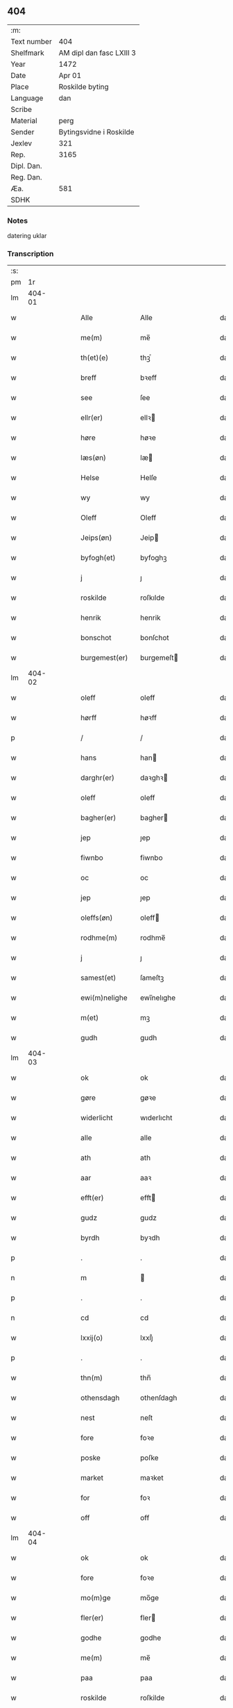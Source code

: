 ** 404
| :m:         |                          |
| Text number | 404                      |
| Shelfmark   | AM dipl dan fasc LXIII 3 |
| Year        | 1472                     |
| Date        | Apr 01                   |
| Place       | Roskilde byting          |
| Language    | dan                      |
| Scribe      |                          |
| Material    | perg                     |
| Sender      | Bytingsvidne i Roskilde  |
| Jexlev      | 321                      |
| Rep.        | 3165                     |
| Dipl. Dan.  |                          |
| Reg. Dan.   |                          |
| Æa.         | 581                      |
| SDHK        |                          |

*** Notes
datering uklar

*** Transcription
| :s: |        |   |   |   |   |                   |               |   |   |   |   |     |   |   |   |        |
| pm  |     1r |   |   |   |   |                   |               |   |   |   |   |     |   |   |   |        |
| lm  | 404-01 |   |   |   |   |                   |               |   |   |   |   |     |   |   |   |        |
| w   |        |   |   |   |   | Alle              | Alle          |   |   |   |   | dan |   |   |   | 404-01 |
| w   |        |   |   |   |   | me(m)             | me̅            |   |   |   |   | dan |   |   |   | 404-01 |
| w   |        |   |   |   |   | th(et)(e)         | thꝫͤ           |   |   |   |   | dan |   |   |   | 404-01 |
| w   |        |   |   |   |   | breff             | bꝛeff         |   |   |   |   | dan |   |   |   | 404-01 |
| w   |        |   |   |   |   | see               | ſee           |   |   |   |   | dan |   |   |   | 404-01 |
| w   |        |   |   |   |   | ellr(er)          | ellꝛ         |   |   |   |   | dan |   |   |   | 404-01 |
| w   |        |   |   |   |   | høre              | høꝛe          |   |   |   |   | dan |   |   |   | 404-01 |
| w   |        |   |   |   |   | læs(øn)           | læ           |   |   |   |   | dan |   |   |   | 404-01 |
| w   |        |   |   |   |   | Helse             | Helſe         |   |   |   |   | dan |   |   |   | 404-01 |
| w   |        |   |   |   |   | wy                | wy            |   |   |   |   | dan |   |   |   | 404-01 |
| w   |        |   |   |   |   | Oleff             | Oleff         |   |   |   |   | dan |   |   |   | 404-01 |
| w   |        |   |   |   |   | Jeips(øn)         | Jeip         |   |   |   |   | dan |   |   |   | 404-01 |
| w   |        |   |   |   |   | byfogh(et)        | byfoghꝫ       |   |   |   |   | dan |   |   |   | 404-01 |
| w   |        |   |   |   |   | j                 | ȷ             |   |   |   |   | dan |   |   |   | 404-01 |
| w   |        |   |   |   |   | roskilde          | roſkılde      |   |   |   |   | dan |   |   |   | 404-01 |
| w   |        |   |   |   |   | henrik            | henrik        |   |   |   |   | dan |   |   |   | 404-01 |
| w   |        |   |   |   |   | bonschot          | bonſchot      |   |   |   |   | dan |   |   |   | 404-01 |
| w   |        |   |   |   |   | burgemest(er)     | burgemeſt    |   |   |   |   | dan |   |   |   | 404-01 |
| lm  | 404-02 |   |   |   |   |                   |               |   |   |   |   |     |   |   |   |        |
| w   |        |   |   |   |   | oleff             | oleff         |   |   |   |   | dan |   |   |   | 404-02 |
| w   |        |   |   |   |   | hørff             | høꝛff         |   |   |   |   | dan |   |   |   | 404-02 |
| p   |        |   |   |   |   | /                 | /             |   |   |   |   | dan |   |   |   | 404-02 |
| w   |        |   |   |   |   | hans              | han          |   |   |   |   | dan |   |   |   | 404-02 |
| w   |        |   |   |   |   | darghr(er)        | daꝛghꝛ       |   |   |   |   | dan |   |   |   | 404-02 |
| w   |        |   |   |   |   | oleff             | oleff         |   |   |   |   | dan |   |   |   | 404-02 |
| w   |        |   |   |   |   | bagher(er)        | bagher       |   |   |   |   | dan |   |   |   | 404-02 |
| w   |        |   |   |   |   | jep               | ȷep           |   |   |   |   | dan |   |   |   | 404-02 |
| w   |        |   |   |   |   | fiwnbo            | fiwnbo        |   |   |   |   | dan |   |   |   | 404-02 |
| w   |        |   |   |   |   | oc                | oc            |   |   |   |   | dan |   |   |   | 404-02 |
| w   |        |   |   |   |   | jep               | ȷep           |   |   |   |   | dan |   |   |   | 404-02 |
| w   |        |   |   |   |   | oleffs(øn)        | oleff        |   |   |   |   | dan |   |   |   | 404-02 |
| w   |        |   |   |   |   | rodhme(m)         | rodhme̅        |   |   |   |   | dan |   |   |   | 404-02 |
| w   |        |   |   |   |   | j                 | ȷ             |   |   |   |   | dan |   |   |   | 404-02 |
| w   |        |   |   |   |   | samest(et)        | ſameſtꝫ       |   |   |   |   | dan |   |   |   | 404-02 |
| w   |        |   |   |   |   | ewi(m)nelighe     | ewi̅nelıghe    |   |   |   |   | dan |   |   |   | 404-02 |
| w   |        |   |   |   |   | m(et)             | mꝫ            |   |   |   |   | dan |   |   |   | 404-02 |
| w   |        |   |   |   |   | gudh              | gudh          |   |   |   |   | dan |   |   |   | 404-02 |
| lm  | 404-03 |   |   |   |   |                   |               |   |   |   |   |     |   |   |   |        |
| w   |        |   |   |   |   | ok                | ok            |   |   |   |   | dan |   |   |   | 404-03 |
| w   |        |   |   |   |   | gøre              | gøꝛe          |   |   |   |   | dan |   |   |   | 404-03 |
| w   |        |   |   |   |   | widerlicht        | wıderlıcht    |   |   |   |   | dan |   |   |   | 404-03 |
| w   |        |   |   |   |   | alle              | alle          |   |   |   |   | dan |   |   |   | 404-03 |
| w   |        |   |   |   |   | ath               | ath           |   |   |   |   | dan |   |   |   | 404-03 |
| w   |        |   |   |   |   | aar               | aaꝛ           |   |   |   |   | dan |   |   |   | 404-03 |
| w   |        |   |   |   |   | efft(er)          | efft         |   |   |   |   | dan |   |   |   | 404-03 |
| w   |        |   |   |   |   | gudz              | gudz          |   |   |   |   | dan |   |   |   | 404-03 |
| w   |        |   |   |   |   | byrdh             | byꝛdh         |   |   |   |   | dan |   |   |   | 404-03 |
| p   |        |   |   |   |   | .                 | .             |   |   |   |   | dan |   |   |   | 404-03 |
| n   |        |   |   |   |   | m                 |              |   |   |   |   | dan |   |   |   | 404-03 |
| p   |        |   |   |   |   | .                 | .             |   |   |   |   | dan |   |   |   | 404-03 |
| n   |        |   |   |   |   | cd                | cd            |   |   |   |   | dan |   |   |   | 404-03 |
| w   |        |   |   |   |   | lxxij(o)          | lxxıȷͦ         |   |   |   |   | dan |   |   |   | 404-03 |
| p   |        |   |   |   |   | .                 | .             |   |   |   |   | dan |   |   |   | 404-03 |
| w   |        |   |   |   |   | thn(m)            | thn̅           |   |   |   |   | dan |   |   |   | 404-03 |
| w   |        |   |   |   |   | othensdagh        | othenſdagh    |   |   |   |   | dan |   |   |   | 404-03 |
| w   |        |   |   |   |   | nest              | neſt          |   |   |   |   | dan |   |   |   | 404-03 |
| w   |        |   |   |   |   | fore              | foꝛe          |   |   |   |   | dan |   |   |   | 404-03 |
| w   |        |   |   |   |   | poske             | poſke         |   |   |   |   | dan |   |   |   | 404-03 |
| w   |        |   |   |   |   | market            | maꝛket        |   |   |   |   | dan |   |   |   | 404-03 |
| w   |        |   |   |   |   | for               | foꝛ           |   |   |   |   | dan |   |   |   | 404-03 |
| w   |        |   |   |   |   | off               | off           |   |   |   |   | dan |   |   |   | 404-03 |
| lm  | 404-04 |   |   |   |   |                   |               |   |   |   |   |     |   |   |   |        |
| w   |        |   |   |   |   | ok                | ok            |   |   |   |   | dan |   |   |   | 404-04 |
| w   |        |   |   |   |   | fore              | foꝛe          |   |   |   |   | dan |   |   |   | 404-04 |
| w   |        |   |   |   |   | mo(m)ge           | mo̅ge          |   |   |   |   | dan |   |   |   | 404-04 |
| w   |        |   |   |   |   | fler(er)          | fler         |   |   |   |   | dan |   |   |   | 404-04 |
| w   |        |   |   |   |   | godhe             | godhe         |   |   |   |   | dan |   |   |   | 404-04 |
| w   |        |   |   |   |   | me(m)             | me̅            |   |   |   |   | dan |   |   |   | 404-04 |
| w   |        |   |   |   |   | paa               | paa           |   |   |   |   | dan |   |   |   | 404-04 |
| w   |        |   |   |   |   | roskilde          | roſkilde      |   |   |   |   | dan |   |   |   | 404-04 |
| w   |        |   |   |   |   | bytingh           | bytíngh       |   |   |   |   | dan |   |   |   | 404-04 |
| w   |        |   |   |   |   | skicket           | ſkıcket       |   |   |   |   | dan |   |   |   | 404-04 |
| w   |        |   |   |   |   | wor               | wor           |   |   |   |   | dan |   |   |   | 404-04 |
| w   |        |   |   |   |   | beskedhin         | beſkedhin     |   |   |   |   | dan |   |   |   | 404-04 |
| w   |        |   |   |   |   | man               | man           |   |   |   |   | dan |   |   |   | 404-04 |
| w   |        |   |   |   |   | boo               | boo           |   |   |   |   | dan |   |   |   | 404-04 |
| w   |        |   |   |   |   | Jens(øn)          | Jen          |   |   |   |   | dan |   |   |   | 404-04 |
| w   |        |   |   |   |   | burgemest(er)     | burgemeſt    |   |   |   |   | dan |   |   |   | 404-04 |
| w   |        |   |   |   |   | i                 | ı             |   |   |   |   | dan |   |   |   | 404-04 |
| w   |        |   |   |   |   |                   |               |   |   |   |   | dan |   |   |   | 404-04 |
| w   |        |   |   |   |   | roskilde          | roſkılde      |   |   |   |   | dan |   |   |   | 404-04 |
| lm  | 404-05 |   |   |   |   |                   |               |   |   |   |   |     |   |   |   |        |
| w   |        |   |   |   |   | oc                | oc            |   |   |   |   | dan |   |   |   | 404-05 |
| w   |        |   |   |   |   | sadhe             | ſadhe         |   |   |   |   | dan |   |   |   | 404-05 |
| w   |        |   |   |   |   | at                | at            |   |   |   |   | dan |   |   |   | 404-05 |
| w   |        |   |   |   |   | hanu(m)           | hanu̅          |   |   |   |   | dan |   |   |   | 404-05 |
| w   |        |   |   |   |   | wor               | wor           |   |   |   |   | dan |   |   |   | 404-05 |
| w   |        |   |   |   |   | befalet           | befalet       |   |   |   |   | dan |   |   |   | 404-05 |
| w   |        |   |   |   |   | oc                | oc            |   |   |   |   | dan |   |   |   | 404-05 |
| w   |        |   |   |   |   | fuld              | fuld          |   |   |   |   | dan |   |   |   | 404-05 |
| w   |        |   |   |   |   | mackt             | mackt         |   |   |   |   | dan |   |   |   | 404-05 |
| w   |        |   |   |   |   | giffuit           | giffuit       |   |   |   |   | dan |   |   |   | 404-05 |
| w   |        |   |   |   |   | aff               | aff           |   |   |   |   | dan |   |   |   | 404-05 |
| w   |        |   |   |   |   | een               | een           |   |   |   |   | dan |   |   |   | 404-05 |
| w   |        |   |   |   |   | hedhr(er)lich     | hedhꝛlıch    |   |   |   |   | dan |   |   |   | 404-05 |
| w   |        |   |   |   |   | jomfrw            | ȷomfrw        |   |   |   |   | dan |   |   |   | 404-05 |
| w   |        |   |   |   |   | søsthr(er)        | ſøſthꝛ       |   |   |   |   | dan |   |   |   | 404-05 |
| w   |        |   |   |   |   | kirstine          | kirſtine      |   |   |   |   | dan |   |   |   | 404-05 |
| w   |        |   |   |   |   | oleffs            | oleff        |   |   |   |   | dan |   |   |   | 404-05 |
| w   |        |   |   |   |   | dott(er)          | dott         |   |   |   |   | dan |   |   |   | 404-05 |
| lm  | 404-06 |   |   |   |   |                   |               |   |   |   |   |     |   |   |   |        |
| w   |        |   |   |   |   | Ingiffuen         | Ingiffuen     |   |   |   |   | dan |   |   |   | 404-06 |
| w   |        |   |   |   |   | j                 | ȷ             |   |   |   |   | dan |   |   |   | 404-06 |
| w   |        |   |   |   |   | sta(m)            | sta̅           |   |   |   |   | dan |   |   |   | 404-06 |
| w   |        |   |   |   |   | clara             | claꝛa         |   |   |   |   | dan |   |   |   | 404-06 |
| w   |        |   |   |   |   | clost(er)         | cloſt        |   |   |   |   | dan |   |   |   | 404-06 |
| w   |        |   |   |   |   | i                 | i             |   |   |   |   | dan |   |   |   | 404-06 |
| w   |        |   |   |   |   | rosk(m)           | roſk̅          |   |   |   |   | dan |   |   |   | 404-06 |
| w   |        |   |   |   |   | at                | at            |   |   |   |   | dan |   |   |   | 404-06 |
| w   |        |   |   |   |   | skøde             | ſkøde         |   |   |   |   | dan |   |   |   | 404-06 |
| w   |        |   |   |   |   | ok                | ok            |   |   |   |   | dan |   |   |   | 404-06 |
| w   |        |   |   |   |   | affhende          | affhende      |   |   |   |   | dan |   |   |   | 404-06 |
| w   |        |   |   |   |   | en                | en            |   |   |   |   | dan |   |   |   | 404-06 |
| w   |        |   |   |   |   | gordh             | gordh         |   |   |   |   | dan |   |   |   | 404-06 |
| w   |        |   |   |   |   | m(et)             | mꝫ            |   |   |   |   | dan |   |   |   | 404-06 |
| w   |        |   |   |   |   | hwss              | hwſſ          |   |   |   |   | dan |   |   |   | 404-06 |
| w   |        |   |   |   |   | ok                | ok            |   |   |   |   | dan |   |   |   | 404-06 |
| w   |        |   |   |   |   | iordh             | ıordh         |   |   |   |   | dan |   |   |   | 404-06 |
| w   |        |   |   |   |   | paa               | paa           |   |   |   |   | dan |   |   |   | 404-06 |
| w   |        |   |   |   |   | he(m)nis          | he̅ni         |   |   |   |   | dan |   |   |   | 404-06 |
| w   |        |   |   |   |   | weghne            | weghne        |   |   |   |   | dan |   |   |   | 404-06 |
| w   |        |   |   |   |   | h(m)              | h̅             |   |   |   |   | dan |   |   |   | 404-06 |
| w   |        |   |   |   |   | i                 | i             |   |   |   |   | dan |   |   |   | 404-06 |
| w   |        |   |   |   |   |                   |               |   |   |   |   | dan |   |   |   | 404-06 |
| lm  | 404-07 |   |   |   |   |                   |               |   |   |   |   |     |   |   |   |        |
| w   |        |   |   |   |   | roskilde          | roſkılde      |   |   |   |   | dan |   |   |   | 404-07 |
| w   |        |   |   |   |   | liggend(e)        | liggen       |   |   |   |   | dan |   |   |   | 404-07 |
| w   |        |   |   |   |   | i                 | i             |   |   |   |   | dan |   |   |   | 404-07 |
| w   |        |   |   |   |   | sti(m)            | sti̅           |   |   |   |   | dan |   |   |   | 404-07 |
| w   |        |   |   |   |   | bothel            | bothel        |   |   |   |   | dan |   |   |   | 404-07 |
| w   |        |   |   |   |   | soghn             | ſoghn         |   |   |   |   | dan |   |   |   | 404-07 |
| w   |        |   |   |   |   | sønne(m)          | ſønne̅         |   |   |   |   | dan |   |   |   | 404-07 |
| w   |        |   |   |   |   | wedh              | wedh          |   |   |   |   | dan |   |   |   | 404-07 |
| w   |        |   |   |   |   | torffgaden        | toꝛffgaden    |   |   |   |   | dan |   |   |   | 404-07 |
| w   |        |   |   |   |   | som               | ſom           |   |   |   |   | dan |   |   |   | 404-07 |
| w   |        |   |   |   |   | hen(m)is          | hen̅i         |   |   |   |   | dan |   |   |   | 404-07 |
| w   |        |   |   |   |   | brodhr(er)        | brodhꝛ       |   |   |   |   | dan |   |   |   | 404-07 |
| w   |        |   |   |   |   | her               | her           |   |   |   |   | dan |   |   |   | 404-07 |
| w   |        |   |   |   |   | anders            | ander        |   |   |   |   | dan |   |   |   | 404-07 |
| w   |        |   |   |   |   | oleffs(øn)        | oleff        |   |   |   |   | dan |   |   |   | 404-07 |
| w   |        |   |   |   |   | so(m)             | ſo̅            |   |   |   |   | dan |   |   |   | 404-07 |
| w   |        |   |   |   |   | wor               | woꝛ           |   |   |   |   | dan |   |   |   | 404-07 |
| w   |        |   |   |   |   | pp(er)et(is)      | ̲etꝭ          |   |   |   |   | dan |   |   |   | 404-07 |
| lm  | 404-08 |   |   |   |   |                   |               |   |   |   |   |     |   |   |   |        |
| w   |        |   |   |   |   | vicari(us)        | vicari       |   |   |   |   | dan |   |   |   | 404-08 |
| w   |        |   |   |   |   | j                 | ȷ             |   |   |   |   | dan |   |   |   | 404-08 |
| w   |        |   |   |   |   | roskilde          | roſkılde      |   |   |   |   | dan |   |   |   | 404-08 |
| w   |        |   |   |   |   | køpte             | køpte         |   |   |   |   | dan |   |   |   | 404-08 |
| w   |        |   |   |   |   | aff               | aff           |   |   |   |   | dan |   |   |   | 404-08 |
| w   |        |   |   |   |   | anders            | ander        |   |   |   |   | dan |   |   |   | 404-08 |
| w   |        |   |   |   |   | skyttæ            | ſkyttæ        |   |   |   |   | dan |   |   |   | 404-08 |
| w   |        |   |   |   |   | so(m)             | ſo̅            |   |   |   |   | dan |   |   |   | 404-08 |
| w   |        |   |   |   |   | burg(er)          | burg         |   |   |   |   | dan |   |   |   | 404-08 |
| w   |        |   |   |   |   | wor               | wor           |   |   |   |   | dan |   |   |   | 404-08 |
| w   |        |   |   |   |   | j                 | ȷ             |   |   |   |   | dan |   |   |   | 404-08 |
| w   |        |   |   |   |   | rosk(m)(is)       | roſk̅ꝭ         |   |   |   |   | dan |   |   |   | 404-08 |
| w   |        |   |   |   |   | hwes              | hwe          |   |   |   |   | dan |   |   |   | 404-08 |
| w   |        |   |   |   |   | siele             | ſıele         |   |   |   |   | dan |   |   |   | 404-08 |
| w   |        |   |   |   |   | gudh              | gudh          |   |   |   |   | dan |   |   |   | 404-08 |
| w   |        |   |   |   |   | !haffuerc(ra)¡    | !haffueꝛcᷓ¡    |   |   |   |   | dan |   |   |   | 404-08 |
| w   |        |   |   |   |   | till              | tıll          |   |   |   |   | dan |   |   |   | 404-08 |
| w   |        |   |   |   |   | the               | the           |   |   |   |   | dan |   |   |   | 404-08 |
| w   |        |   |   |   |   | hethr(er)lige     | hethꝛlıge    |   |   |   |   | dan |   |   |   | 404-08 |
| lm  | 404-09 |   |   |   |   |                   |               |   |   |   |   |     |   |   |   |        |
| w   |        |   |   |   |   | ok                | ok            |   |   |   |   | dan |   |   |   | 404-09 |
| w   |        |   |   |   |   | reenliffwedhe     | reenlıffwedhe |   |   |   |   | dan |   |   |   | 404-09 |
| w   |        |   |   |   |   | Jomfrwer          | Jomfrwer      |   |   |   |   | dan |   |   |   | 404-09 |
| w   |        |   |   |   |   | j                 | ȷ             |   |   |   |   | dan |   |   |   | 404-09 |
| w   |        |   |   |   |   | for(n)(e)         | foꝛᷠͤ           |   |   |   |   | dan |   |   |   | 404-09 |
| w   |        |   |   |   |   | sta(m)            | sta̅           |   |   |   |   | dan |   |   |   | 404-09 |
| w   |        |   |   |   |   | clara             | clara         |   |   |   |   | dan |   |   |   | 404-09 |
| w   |        |   |   |   |   | closthr(er)       | cloſthꝛ      |   |   |   |   | dan |   |   |   | 404-09 |
| w   |        |   |   |   |   | i                 | ı             |   |   |   |   | dan |   |   |   | 404-09 |
| w   |        |   |   |   |   | ros(m)k           | roſ̅k          |   |   |   |   | dan |   |   |   | 404-09 |
| w   |        |   |   |   |   | for               | foꝛ           |   |   |   |   | dan |   |   |   | 404-09 |
| w   |        |   |   |   |   | sin               | ſın           |   |   |   |   | dan |   |   |   | 404-09 |
| w   |        |   |   |   |   | syell             | ſyell         |   |   |   |   | dan |   |   |   | 404-09 |
| w   |        |   |   |   |   | ok                | ok            |   |   |   |   | dan |   |   |   | 404-09 |
| w   |        |   |   |   |   | heni(m)s          | heni̅         |   |   |   |   | dan |   |   |   | 404-09 |
| w   |        |   |   |   |   | kær(er)           | kær          |   |   |   |   | dan |   |   |   | 404-09 |
| w   |        |   |   |   |   | brothr(er)s       | bꝛothꝛ      |   |   |   |   | dan |   |   |   | 404-09 |
| w   |        |   |   |   |   | ok                | ok            |   |   |   |   | dan |   |   |   | 404-09 |
| w   |        |   |   |   |   | forælders         | foꝛældeꝛ     |   |   |   |   | dan |   |   |   | 404-09 |
| lm  | 404-10 |   |   |   |   |                   |               |   |   |   |   |     |   |   |   |        |
| w   |        |   |   |   |   | ok                | ok            |   |   |   |   | dan |   |   |   | 404-10 |
| w   |        |   |   |   |   | alle              | alle          |   |   |   |   | dan |   |   |   | 404-10 |
| w   |        |   |   |   |   | c(i)stne          | cſtne        |   |   |   |   | dan |   |   |   | 404-10 |
| w   |        |   |   |   |   | syele             | ſyele         |   |   |   |   | dan |   |   |   | 404-10 |
| w   |        |   |   |   |   | till              | tıll          |   |   |   |   | dan |   |   |   | 404-10 |
| w   |        |   |   |   |   | roo               | roo           |   |   |   |   | dan |   |   |   | 404-10 |
| w   |        |   |   |   |   | ok                | ok            |   |   |   |   | dan |   |   |   | 404-10 |
| w   |        |   |   |   |   | lise              | liſe          |   |   |   |   | dan |   |   |   | 404-10 |
| w   |        |   |   |   |   | ⁊c(ra)            | ⁊cᷓ            |   |   |   |   | dan |   |   |   | 404-10 |
| w   |        |   |   |   |   | Tha               | Tha           |   |   |   |   | dan |   |   |   | 404-10 |
| w   |        |   |   |   |   | stodh             | ſtodh         |   |   |   |   | dan |   |   |   | 404-10 |
| w   |        |   |   |   |   | for(d)(e)         | foꝛͩͤ           |   |   |   |   | dan |   |   |   | 404-10 |
| w   |        |   |   |   |   | boo               | boo           |   |   |   |   | dan |   |   |   | 404-10 |
| w   |        |   |   |   |   | Jens(øn)          | Jen          |   |   |   |   | dan |   |   |   | 404-10 |
| w   |        |   |   |   |   | j                 | ȷ             |   |   |   |   | dan |   |   |   | 404-10 |
| w   |        |   |   |   |   | dagh              | dagh          |   |   |   |   | dan |   |   |   | 404-10 |
| w   |        |   |   |   |   | Jnne(m)           | Jnne̅          |   |   |   |   | dan |   |   |   | 404-10 |
| w   |        |   |   |   |   | fyre              | fyre          |   |   |   |   | dan |   |   |   | 404-10 |
| w   |        |   |   |   |   | tingstokke        | tingſtokke    |   |   |   |   | dan |   |   |   | 404-10 |
| w   |        |   |   |   |   | pa                | pa            |   |   |   |   | dan |   |   |   | 404-10 |
| w   |        |   |   |   |   | for(n)(e)         | foꝛᷠͤ           |   |   |   |   | dan |   |   |   | 404-10 |
| w   |        |   |   |   |   | søsthr(er)        | ſøſthꝛ       |   |   |   |   | dan |   |   |   | 404-10 |
| w   |        |   |   |   |   |                   |               |   |   |   |   | dan |   |   |   | 404-10 |
| lm  | 404-11 |   |   |   |   |                   |               |   |   |   |   |     |   |   |   |        |
| w   |        |   |   |   |   | kirstine          | kirſtine      |   |   |   |   | dan |   |   |   | 404-11 |
| w   |        |   |   |   |   | oleffs            | oleff        |   |   |   |   | dan |   |   |   | 404-11 |
| w   |        |   |   |   |   | dott(er)          | dott         |   |   |   |   | dan |   |   |   | 404-11 |
| w   |        |   |   |   |   | weg(ra)           | weg          |   |   |   |   | dan |   |   |   | 404-11 |
| w   |        |   |   |   |   | ok                | ok            |   |   |   |   | dan |   |   |   | 404-11 |
| w   |        |   |   |   |   | skøtthe           | ſkøtthe       |   |   |   |   | dan |   |   |   | 404-11 |
| w   |        |   |   |   |   | hedhr(er)lich     | hedhꝛlıch    |   |   |   |   | dan |   |   |   | 404-11 |
| w   |        |   |   |   |   | ma(m)             | ma̅            |   |   |   |   | dan |   |   |   | 404-11 |
| w   |        |   |   |   |   | her               | her           |   |   |   |   | dan |   |   |   | 404-11 |
| w   |        |   |   |   |   | Jens              | Jen          |   |   |   |   | dan |   |   |   | 404-11 |
| w   |        |   |   |   |   | hemi(m)gss(øn)    | hemi̅gſ       |   |   |   |   | dan |   |   |   | 404-11 |
| w   |        |   |   |   |   | forstonde(er)     | foꝛſtonde    |   |   |   |   | dan |   |   |   | 404-11 |
| w   |        |   |   |   |   | at                | at            |   |   |   |   | dan |   |   |   | 404-11 |
| w   |        |   |   |   |   | for(n)(e)         | foꝛᷠͤ           |   |   |   |   | dan |   |   |   | 404-11 |
| w   |        |   |   |   |   | sta(m)            | ſta̅           |   |   |   |   | dan |   |   |   | 404-11 |
| w   |        |   |   |   |   | cla(ra)           | cla          |   |   |   |   | dan |   |   |   | 404-11 |
| w   |        |   |   |   |   | clost(er)         | cloſt        |   |   |   |   | dan |   |   |   | 404-11 |
| lm  | 404-12 |   |   |   |   |                   |               |   |   |   |   |     |   |   |   |        |
| w   |        |   |   |   |   | th(m)n            | th̅n           |   |   |   |   | dan |   |   |   | 404-12 |
| w   |        |   |   |   |   | sam(m)e           | ſam̅e          |   |   |   |   | dan |   |   |   | 404-12 |
| w   |        |   |   |   |   | gordh             | goꝛdh         |   |   |   |   | dan |   |   |   | 404-12 |
| w   |        |   |   |   |   | m(et)             | mꝫ            |   |   |   |   | dan |   |   |   | 404-12 |
| w   |        |   |   |   |   | hwss              | hwſſ          |   |   |   |   | dan |   |   |   | 404-12 |
| w   |        |   |   |   |   | ok                | ok            |   |   |   |   | dan |   |   |   | 404-12 |
| w   |        |   |   |   |   | iordh             | ioꝛdh         |   |   |   |   | dan |   |   |   | 404-12 |
| w   |        |   |   |   |   | ok                | ok            |   |   |   |   | dan |   |   |   | 404-12 |
| w   |        |   |   |   |   | m(et)             | mꝫ            |   |   |   |   | dan |   |   |   | 404-12 |
| w   |        |   |   |   |   | all               | all           |   |   |   |   | dan |   |   |   | 404-12 |
| w   |        |   |   |   |   | syn               | ſyn           |   |   |   |   | dan |   |   |   | 404-12 |
| w   |        |   |   |   |   | r(er)tte          | rtte         |   |   |   |   | dan |   |   |   | 404-12 |
| w   |        |   |   |   |   | behøring          | behøring      |   |   |   |   | dan |   |   |   | 404-12 |
| w   |        |   |   |   |   | enghte            | enghte        |   |   |   |   | dan |   |   |   | 404-12 |
| w   |        |   |   |   |   | unde(m)           | unde̅          |   |   |   |   | dan |   |   |   | 404-12 |
| w   |        |   |   |   |   | tagh(et)          | taghꝫ         |   |   |   |   | dan |   |   |   | 404-12 |
| w   |        |   |   |   |   | pa                | pa            |   |   |   |   | dan |   |   |   | 404-12 |
| w   |        |   |   |   |   | the               | the           |   |   |   |   | dan |   |   |   | 404-12 |
| w   |        |   |   |   |   | for(n)(e)         | foꝛᷠͤ           |   |   |   |   | dan |   |   |   | 404-12 |
| w   |        |   |   |   |   | jom⟨ ⟩            | ȷom⟨ ⟩        |   |   |   |   | dan |   |   |   | 404-12 |
| lm  | 404-13 |   |   |   |   |                   |               |   |   |   |   |     |   |   |   |        |
| w   |        |   |   |   |   | frwers            | frwer        |   |   |   |   | dan |   |   |   | 404-13 |
| w   |        |   |   |   |   | weg(ra)           | weg          |   |   |   |   | dan |   |   |   | 404-13 |
| p   |        |   |   |   |   | /                 | /             |   |   |   |   | dan |   |   |   | 404-13 |
| w   |        |   |   |   |   | i                 | i             |   |   |   |   | dan |   |   |   | 404-13 |
| w   |        |   |   |   |   | sta(m)            | ſta̅           |   |   |   |   | dan |   |   |   | 404-13 |
| w   |        |   |   |   |   | cla(ra)           | claᷓ           |   |   |   |   | dan |   |   |   | 404-13 |
| w   |        |   |   |   |   | clost(er)         | cloſt        |   |   |   |   | dan |   |   |   | 404-13 |
| w   |        |   |   |   |   | til               | tıl           |   |   |   |   | dan |   |   |   | 404-13 |
| w   |        |   |   |   |   | ewine(m)lighe     | ewıne̅lıghe    |   |   |   |   | dan |   |   |   | 404-13 |
| w   |        |   |   |   |   | eyæ               | eyæ           |   |   |   |   | dan |   |   |   | 404-13 |
| p   |        |   |   |   |   | /                 | /             |   |   |   |   | dan |   |   |   | 404-13 |
| w   |        |   |   |   |   | meth              | meth          |   |   |   |   | dan |   |   |   | 404-13 |
| w   |        |   |   |   |   | so dant           | ſo dant       |   |   |   |   | dan |   |   |   | 404-13 |
| w   |        |   |   |   |   | wilkor            | wılkoꝛ        |   |   |   |   | dan |   |   |   | 404-13 |
| w   |        |   |   |   |   | at                | at            |   |   |   |   | dan |   |   |   | 404-13 |
| w   |        |   |   |   |   | for(n)(e)         | foꝛᷠͤ           |   |   |   |   | dan |   |   |   | 404-13 |
| w   |        |   |   |   |   | søsthr(er)        | ſøſthꝛ       |   |   |   |   | dan |   |   |   | 404-13 |
| w   |        |   |   |   |   | kirstine          | kırſtıne      |   |   |   |   | dan |   |   |   | 404-13 |
| w   |        |   |   |   |   | oleffs            | oleff        |   |   |   |   | dan |   |   |   | 404-13 |
| w   |        |   |   |   |   | dott(er)          | dott         |   |   |   |   | dan |   |   |   | 404-13 |
| lm  | 404-14 |   |   |   |   |                   |               |   |   |   |   |     |   |   |   |        |
| w   |        |   |   |   |   | skall             | ſkall         |   |   |   |   | dan |   |   |   | 404-14 |
| w   |        |   |   |   |   | vpbær(er)         | vpbær        |   |   |   |   | dan |   |   |   | 404-14 |
| w   |        |   |   |   |   | rænthen           | rænthen       |   |   |   |   | dan |   |   |   | 404-14 |
| w   |        |   |   |   |   | aff               | aff           |   |   |   |   | dan |   |   |   | 404-14 |
| w   |        |   |   |   |   | for(d)(e)         | foꝛͩͤ           |   |   |   |   | dan |   |   |   | 404-14 |
| w   |        |   |   |   |   | gordh             | goꝛdh         |   |   |   |   | dan |   |   |   | 404-14 |
| p   |        |   |   |   |   | /                 | /             |   |   |   |   | dan |   |   |   | 404-14 |
| w   |        |   |   |   |   | swo               | ſwo           |   |   |   |   | dan |   |   |   | 404-14 |
| w   |        |   |   |   |   | lenge             | lenge         |   |   |   |   | dan |   |   |   | 404-14 |
| w   |        |   |   |   |   | hwn               | hwn           |   |   |   |   | dan |   |   |   | 404-14 |
| w   |        |   |   |   |   | leffwer           | leffwer       |   |   |   |   | dan |   |   |   | 404-14 |
| w   |        |   |   |   |   | Oc                | Oc            |   |   |   |   | dan |   |   |   | 404-14 |
| w   |        |   |   |   |   | naar              | naar          |   |   |   |   | dan |   |   |   | 404-14 |
| w   |        |   |   |   |   | hwn               | hwn           |   |   |   |   | dan |   |   |   | 404-14 |
| w   |        |   |   |   |   | dødh              | dødh          |   |   |   |   | dan |   |   |   | 404-14 |
| w   |        |   |   |   |   | ok                | ok            |   |   |   |   | dan |   |   |   | 404-14 |
| w   |        |   |   |   |   | aff               | aff           |   |   |   |   | dan |   |   |   | 404-14 |
| w   |        |   |   |   |   | gonghen           | gonghen       |   |   |   |   | dan |   |   |   | 404-14 |
| lm  | 404-15 |   |   |   |   |                   |               |   |   |   |   |     |   |   |   |        |
| w   |        |   |   |   |   | ær                | ær            |   |   |   |   | dan |   |   |   | 404-15 |
| w   |        |   |   |   |   | tha               | tha           |   |   |   |   | dan |   |   |   | 404-15 |
| w   |        |   |   |   |   | skule             | ſkule         |   |   |   |   | dan |   |   |   | 404-15 |
| w   |        |   |   |   |   | for(n)(e)         | foꝛᷠͤ           |   |   |   |   | dan |   |   |   | 404-15 |
| w   |        |   |   |   |   | jomfruwer         | ȷomfruwer     |   |   |   |   | dan |   |   |   | 404-15 |
| w   |        |   |   |   |   | i                 | ı             |   |   |   |   | dan |   |   |   | 404-15 |
| w   |        |   |   |   |   | for(n)(e)         | foꝛᷠͤ           |   |   |   |   | dan |   |   |   | 404-15 |
| w   |        |   |   |   |   | sta(m)            | sta̅           |   |   |   |   | dan |   |   |   | 404-15 |
| w   |        |   |   |   |   | clara             | clara         |   |   |   |   | dan |   |   |   | 404-15 |
| w   |        |   |   |   |   | ⸌clost(er)⸍       | ⸌cloſt⸍      |   |   |   |   | dan |   |   |   | 404-15 |
| w   |        |   |   |   |   | i                 | ı             |   |   |   |   | dan |   |   |   | 404-15 |
| w   |        |   |   |   |   | roskilde          | roſkilde      |   |   |   |   | dan |   |   |   | 404-15 |
| w   |        |   |   |   |   | haffue            | haffue        |   |   |   |   | dan |   |   |   | 404-15 |
| w   |        |   |   |   |   | nyde              | nyde          |   |   |   |   | dan |   |   |   | 404-15 |
| w   |        |   |   |   |   | ok                | ok            |   |   |   |   | dan |   |   |   | 404-15 |
| w   |        |   |   |   |   | beholle           | beholle       |   |   |   |   | dan |   |   |   | 404-15 |
| w   |        |   |   |   |   | for(d)(e)         | foꝛͩͤ           |   |   |   |   | dan |   |   |   | 404-15 |
| w   |        |   |   |   |   | gordh             | goꝛdh         |   |   |   |   | dan |   |   |   | 404-15 |
| w   |        |   |   |   |   | m(et)             | mꝫ            |   |   |   |   | dan |   |   |   | 404-15 |
| w   |        |   |   |   |   | all               | all           |   |   |   |   | dan |   |   |   | 404-15 |
| lm  | 404-16 |   |   |   |   |                   |               |   |   |   |   |     |   |   |   |        |
| w   |        |   |   |   |   | syn               | ſyn           |   |   |   |   | dan |   |   |   | 404-16 |
| w   |        |   |   |   |   | tilhørelse        | tılhøꝛelſe    |   |   |   |   | dan |   |   |   | 404-16 |
| w   |        |   |   |   |   | til               | tıl           |   |   |   |   | dan |   |   |   | 404-16 |
| w   |        |   |   |   |   | ewin(m)elighe     | ewın̅elıghe    |   |   |   |   | dan |   |   |   | 404-16 |
| w   |        |   |   |   |   | eyæ               | eyæ           |   |   |   |   | dan |   |   |   | 404-16 |
| w   |        |   |   |   |   | som               | ſom           |   |   |   |   | dan |   |   |   | 404-16 |
| w   |        |   |   |   |   | for(er)skriffuit  | forſkrıffuıt |   |   |   |   | dan |   |   |   | 404-16 |
| w   |        |   |   |   |   | stor              | ſtoꝛ          |   |   |   |   | dan |   |   |   | 404-16 |
| w   |        |   |   |   |   | ⁊c(ra)            | ⁊cᷓ            |   |   |   |   | dan |   |   |   | 404-16 |
| w   |        |   |   |   |   | Oc                | Oc            |   |   |   |   | dan |   |   |   | 404-16 |
| w   |        |   |   |   |   | sydhn(m)          | ſydhn̅         |   |   |   |   | dan |   |   |   | 404-16 |
| w   |        |   |   |   |   | wor               | wor           |   |   |   |   | dan |   |   |   | 404-16 |
| w   |        |   |   |   |   | then(m)e          | then̅e         |   |   |   |   | dan |   |   |   | 404-16 |
| w   |        |   |   |   |   | sam(m)e           | ſam̅e          |   |   |   |   | dan |   |   |   | 404-16 |
| w   |        |   |   |   |   | skøde             | ſkøde         |   |   |   |   | dan |   |   |   | 404-16 |
| w   |        |   |   |   |   | stadhfast         | ſtadhfaſt     |   |   |   |   | dan |   |   |   | 404-16 |
| lm  | 404-17 |   |   |   |   |                   |               |   |   |   |   |     |   |   |   |        |
| w   |        |   |   |   |   | mælth             | mælth         |   |   |   |   | dan |   |   |   | 404-17 |
| w   |        |   |   |   |   | aff               | aff           |   |   |   |   | dan |   |   |   | 404-17 |
| w   |        |   |   |   |   | konu(m)gs         | konu̅g        |   |   |   |   | dan |   |   |   | 404-17 |
| w   |        |   |   |   |   | foghet            | foghet        |   |   |   |   | dan |   |   |   | 404-17 |
| w   |        |   |   |   |   | pa                | pa            |   |   |   |   | dan |   |   |   | 404-17 |
| w   |        |   |   |   |   | for(d)(e)         | foꝛͩͤ           |   |   |   |   | dan |   |   |   | 404-17 |
| w   |        |   |   |   |   | tingh             | tingh         |   |   |   |   | dan |   |   |   | 404-17 |
| w   |        |   |   |   |   | ok                | ok            |   |   |   |   | dan |   |   |   | 404-17 |
| w   |        |   |   |   |   | aff               | aff           |   |   |   |   | dan |   |   |   | 404-17 |
| w   |        |   |   |   |   | flere             | flere         |   |   |   |   | dan |   |   |   | 404-17 |
| w   |        |   |   |   |   | godhe             | godhe         |   |   |   |   | dan |   |   |   | 404-17 |
| w   |        |   |   |   |   | men               | men           |   |   |   |   | dan |   |   |   | 404-17 |
| w   |        |   |   |   |   | paa               | paa           |   |   |   |   | dan |   |   |   | 404-17 |
| w   |        |   |   |   |   | alle              | alle          |   |   |   |   | dan |   |   |   | 404-17 |
| w   |        |   |   |   |   | ting              | ting          |   |   |   |   | dan |   |   |   | 404-17 |
| w   |        |   |   |   |   | benke             | benke         |   |   |   |   | dan |   |   |   | 404-17 |
| w   |        |   |   |   |   | Ath               | Ath           |   |   |   |   | dan |   |   |   | 404-17 |
| w   |        |   |   |   |   | so                | ſo            |   |   |   |   | dan |   |   |   | 404-17 |
| w   |        |   |   |   |   | ær                | ær            |   |   |   |   | dan |   |   |   | 404-17 |
| w   |        |   |   |   |   | gong(et)          | gongꝫ         |   |   |   |   | dan |   |   |   | 404-17 |
| lm  | 404-18 |   |   |   |   |                   |               |   |   |   |   |     |   |   |   |        |
| w   |        |   |   |   |   | ok                | ok            |   |   |   |   | dan |   |   |   | 404-18 |
| w   |        |   |   |   |   | far(er)t          | fart         |   |   |   |   | dan |   |   |   | 404-18 |
| w   |        |   |   |   |   | pa                | pa            |   |   |   |   | dan |   |   |   | 404-18 |
| w   |        |   |   |   |   | for(d)(e)         | foꝛͩͤ           |   |   |   |   | dan |   |   |   | 404-18 |
| w   |        |   |   |   |   | tingh             | tingh         |   |   |   |   | dan |   |   |   | 404-18 |
| w   |        |   |   |   |   | som               | ſom           |   |   |   |   | dan |   |   |   | 404-18 |
| w   |        |   |   |   |   | nw                | nw            |   |   |   |   | dan |   |   |   | 404-18 |
| w   |        |   |   |   |   | for(er)scr(is)(t) | forſcrꝭͭ      |   |   |   |   | dan |   |   |   | 404-18 |
| w   |        |   |   |   |   | stor              | ſtoꝛ          |   |   |   |   | dan |   |   |   | 404-18 |
| w   |        |   |   |   |   | th(et)            | thꝫ           |   |   |   |   | dan |   |   |   | 404-18 |
| w   |        |   |   |   |   | hørde             | høꝛde         |   |   |   |   | dan |   |   |   | 404-18 |
| w   |        |   |   |   |   | wy                | wy            |   |   |   |   | dan |   |   |   | 404-18 |
| w   |        |   |   |   |   | oc                | oc            |   |   |   |   | dan |   |   |   | 404-18 |
| w   |        |   |   |   |   | sowæ              | ſowæ          |   |   |   |   | dan |   |   |   | 404-18 |
| w   |        |   |   |   |   | oc                | oc            |   |   |   |   | dan |   |   |   | 404-18 |
| w   |        |   |   |   |   | th(et)            | thꝫ           |   |   |   |   | dan |   |   |   | 404-18 |
| w   |        |   |   |   |   | withne            | wıthne        |   |   |   |   | dan |   |   |   | 404-18 |
| w   |        |   |   |   |   | wy                | wẏ            |   |   |   |   | dan |   |   |   | 404-18 |
| w   |        |   |   |   |   | m(et)             | mꝫ            |   |   |   |   | dan |   |   |   | 404-18 |
| w   |        |   |   |   |   | th(et)(e)         | thꝫͤ           |   |   |   |   | dan |   |   |   | 404-18 |
| w   |        |   |   |   |   | wort              | woꝛt          |   |   |   |   | dan |   |   |   | 404-18 |
| w   |        |   |   |   |   | opne              | opne          |   |   |   |   | dan |   |   |   | 404-18 |
| lm  | 404-19 |   |   |   |   |                   |               |   |   |   |   |     |   |   |   |        |
| w   |        |   |   |   |   | oc                | oc            |   |   |   |   | dan |   |   |   | 404-19 |
| w   |        |   |   |   |   | m(et)             | mꝫ            |   |   |   |   | dan |   |   |   | 404-19 |
| w   |        |   |   |   |   | wor(er)           | wor          |   |   |   |   | dan |   |   |   | 404-19 |
| w   |        |   |   |   |   | jndcigle          | ȷndcigle      |   |   |   |   | dan |   |   |   | 404-19 |
| w   |        |   |   |   |   | for              | for          |   |   |   |   | dan |   |   |   | 404-19 |
| w   |        |   |   |   |   | hengde            | hengde        |   |   |   |   | dan |   |   |   | 404-19 |
| w   |        |   |   |   |   | Datu(m)           | Datu̅          |   |   |   |   | dan |   |   |   | 404-19 |
| w   |        |   |   |   |   | anno              | anno          |   |   |   |   | dan |   |   |   | 404-19 |
| w   |        |   |   |   |   | die               | die           |   |   |   |   | dan |   |   |   | 404-19 |
| w   |        |   |   |   |   |                  |              |   |   |   |   | dan |   |   |   | 404-19 |
| w   |        |   |   |   |   | loco              | loco          |   |   |   |   | dan |   |   |   | 404-19 |
| w   |        |   |   |   |   | vt                | vt            |   |   |   |   | dan |   |   |   | 404-19 |
| w   |        |   |   |   |   | sup(ra)           | ſupᷓ           |   |   |   |   | dan |   |   |   | 404-19 |
| w   |        |   |   |   |   | ⁊c(ra)            | ⁊cᷓ            |   |   |   |   | dan |   |   |   | 404-19 |
| :e: |        |   |   |   |   |                   |               |   |   |   |   |     |   |   |   |        |
